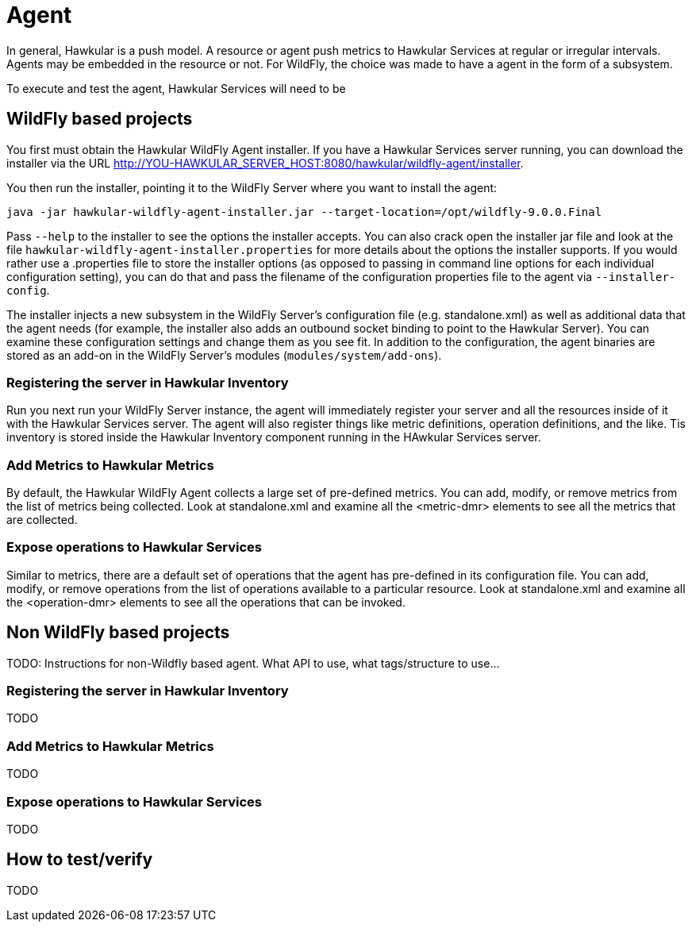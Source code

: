 = Agent

In general, Hawkular is a push model. A resource or agent push metrics to Hawkular Services at regular or irregular intervals. 
Agents may be embedded in the resource or not. For WildFly, the choice was made to have a agent in the form of a subsystem.

To execute and test the agent, Hawkular Services will need to be 

== WildFly based projects

You first must obtain the Hawkular WildFly Agent installer. If you have a Hawkular Services server running, you can download the installer via the URL link:http://YOU-HAWKULAR_SERVER_HOST:8080/hawkular/wildfly-agent/installer[].

You then run the installer, pointing it to the WildFly Server where you want to install the agent:

```
java -jar hawkular-wildfly-agent-installer.jar --target-location=/opt/wildfly-9.0.0.Final
```

Pass `--help` to the installer to see the options the installer accepts. You can also crack open the installer jar file and look at the file `hawkular-wildfly-agent-installer.properties` for more details about the options the installer supports. If you would rather use a .properties file to store the installer options (as opposed to passing in command line options for each individual configuration setting), you can do that and pass the filename of the configuration properties file to the agent via `--installer-config`.

The installer injects a new subsystem in the WildFly Server's configuration file (e.g. standalone.xml) as well as additional data that the agent needs (for example, the installer also adds an outbound socket binding to point to the Hawkular Server). You can examine these configuration settings and change them as you see fit. In addition to the configuration, the agent binaries are stored as an add-on in the WildFly Server's modules (`modules/system/add-ons`).

=== Registering the server in Hawkular Inventory

Run you next run your WildFly Server instance, the agent will immediately register your server and all the resources inside of it with the Hawkular Services server. The agent will also register things like metric definitions, operation definitions, and the like. Tis inventory is stored inside the Hawkular Inventory component running in the HAwkular Services server. 

=== Add Metrics to Hawkular Metrics

By default, the Hawkular WildFly Agent collects a large set of pre-defined metrics. You can add, modify, or remove metrics from the list of metrics being collected. Look at standalone.xml and examine all the <metric-dmr> elements to see all the metrics that are collected.

=== Expose operations to Hawkular Services

Similar to metrics, there are a default set of operations that the agent has pre-defined in its configuration file. You can add, modify, or remove operations from the list of operations available to a particular resource. Look at standalone.xml and examine all the <operation-dmr> elements to see all the operations that can be invoked.

== Non WildFly based projects

TODO: Instructions for non-Wildfly based agent. What API to use, what tags/structure to use...

=== Registering the server in Hawkular Inventory

TODO

=== Add Metrics to Hawkular Metrics

TODO

=== Expose operations to Hawkular Services

TODO

== How to test/verify

TODO
